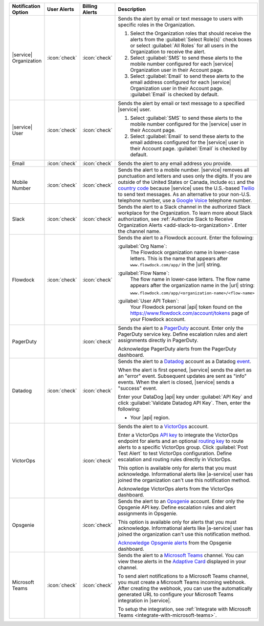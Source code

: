.. list-table::
   :widths: 15 10 10 65
   :header-rows: 1

   * - Notification Option
     - User Alerts
     - Billing Alerts
     - Description

   * - |service| Organization

     - :icon:`check`

     - :icon:`check`

     - Sends the alert by email or text message to users with
       specific roles in the Organization.

       1. Select the Organization roles that should receive the
          alerts from the :guilabel:`Select Role(s)` check boxes or
          select :guilabel:`All Roles` for all users in the
          Organization to receive the alert.

       2. Select :guilabel:`SMS` to send these alerts to the mobile
          number configured for each |service| Organization user in
          their Account page.

       3. Select :guilabel:`Email` to send these alerts to the email
          address configured for each |service| Organization user in
          their Account page.
          :guilabel:`Email` is checked by default.

   * - |service| User

     - :icon:`check`

     - :icon:`check`

     - Sends the alert by email or text message to a specified
       |service| user.

       1. Select :guilabel:`SMS` to send these alerts to the mobile
          number configured for the |service| user in their
          Account page.

       2. Select :guilabel:`Email` to send these alerts to the email
          address configured for the |service| user in their
          Account page.
          :guilabel:`Email` is checked by default.

   * - Email

     - :icon:`check`

     - :icon:`check`

     - Sends the alert to any email address you provide.

   * - Mobile Number

     - :icon:`check`

     - :icon:`check`

     - Sends the alert to a mobile number. |service| removes all
       punctuation and letters and uses only the digits. If you are
       outside of the United States or Canada, include ``011`` and the
       `country code <https://countrycode.org/>`__  because |service|
       uses the U.S.-based `Twilio <https://www.twilio.com>`_ to send
       text messages. As an alternative to your non-U.S. telephone
       number, use a `Google Voice <https://voice.google.com>`__
       telephone number.

       .. example::

          For New Zealand enter ``01164`` before the phone number. 

   * - Slack

     - :icon:`check`

     - :icon:`check`

     - Sends the alert to a Slack channel in the authorized Slack
       workplace for the Organization. To learn more about Slack
       authorization, see
       :ref:`Authorize Slack to Receive Organization Alerts <add-slack-to-organization>`.
       Enter the channel name.

   * - Flowdock

     - :icon:`check`

     - :icon:`check`

     - Sends the alert to a Flowdock account. Enter the following:

       :guilabel:`Org Name`:
          The Flowdock organization name in lower-case letters. This
          is the name that appears after ``www.flowdock.com/app/`` in
          the |url| string.

       :guilabel:`Flow Name`:
          The flow name in lower-case letters. The flow name appears
          after the organization name in the |url| string:

          ``www.flowdock.com/app/<organization-name>/<flow-name>``

       :guilabel:`User API Token`:
          Your Flowdock personal |api| token found on the 
          `<https://www.flowdock.com/account/tokens>`_ page of your
          Flowdock account.

   * - PagerDuty

     - 

     - :icon:`check`

     - Sends the alert to a 
       `PagerDuty <http://www.pagerduty.com/?utm_source=mongodb&utm_medium=docs&utm_campaign=partner>`_
       account. Enter only the PagerDuty service key. Define
       escalation rules and alert assignments directly in PagerDuty.

       Acknowledge PagerDuty alerts from the PagerDuty dashboard.

       .. include:: /includes/fact-pagerduty-api-key-decommission.rst

   * - Datadog

     - :icon:`check`

     - :icon:`check`

     - Sends the alert to a `Datadog <https://www.datadoghq.com/alerts/>`_
       account as a Datadog
       `event <https://docs.datadoghq.com/graphing/event_stream/>`_. 

       When the alert is first opened, |service| sends the alert as an
       "error" event. Subsequent updates are sent as "info" events.
       When the alert is closed, |service| sends a "success" event.

       Enter your DataDog |api| key under 
       :guilabel:`API Key` and click
       :guilabel:`Validate Datadog API Key`. Then, enter the following:

       - Your |api| region. 
  
         .. include:: /includes/fact-datadog-supported-regions.rst

   * - VictorOps

     - 

     - :icon:`check`

     - Sends the alert to a `VictorOps <https://victorops.com/>`_ 
       account. 
       
       Enter a VictorOps
       `API key <https://help.victorops.com/knowledge-base/rest-endpoint-integration-guide/>`_ 
       to integrate the VictorOps endpoint for alerts and an optional 
       `routing key <https://help.victorops.com/knowledge-base/routing-keys/>`_
       to route alerts to a specific VictorOps group. Click 
       :guilabel:`Post Test Alert` to test VictorOps configuration. 
       Define escalation and routing rules directly in VictorOps.

       This option is available only for alerts that you must
       acknowledge. Informational alerts like |a-service| user has 
       joined the organization can't use this notification method.

       Acknowledge VictorOps alerts from the VictorOps dashboard.

   * - Opsgenie

     - 

     - :icon:`check`

     - Sends the alert to an `Opsgenie <https://www.opsgenie.com/>`_
       account. Enter only the Opsgenie API key. Define escalation
       rules and alert assignments in Opsgenie.

       This option is available only for alerts that you must
       acknowledge. Informational alerts like |a-service| user has 
       joined the organization can't use this notification method.

       `Acknowledge Opsgenie 
       alerts <https://docs.opsgenie.com/docs/acknowledge-and-unacknowledge>`_ 
       from the Opsgenie dashboard.

   * - Microsoft Teams

     - :icon:`check`

     - :icon:`check`

     - Sends the alert to a `Microsoft Teams <https://www.microsoft.com/en-us/microsoft-teams/group-chat-software/>`_  
       channel. You can view these alerts in the 
       `Adaptive Card <https://docs.microsoft.com/en-us/microsoftteams/platform/task-modules-and-cards/cards/cards-reference#adaptive-card/>`_ 
       displayed in your channel.

       To send alert notifications to a Microsoft Teams channel,
       you must create a Microsoft Teams incoming webhook. 
       After creating the webhook, you can use the automatically
       generated URL to configure your Microsoft Teams integration
       in |service|.

       To setup the integration, see 
       :ref:`Integrate with Microsoft Teams <integrate-with-microsoft-teams>`.
